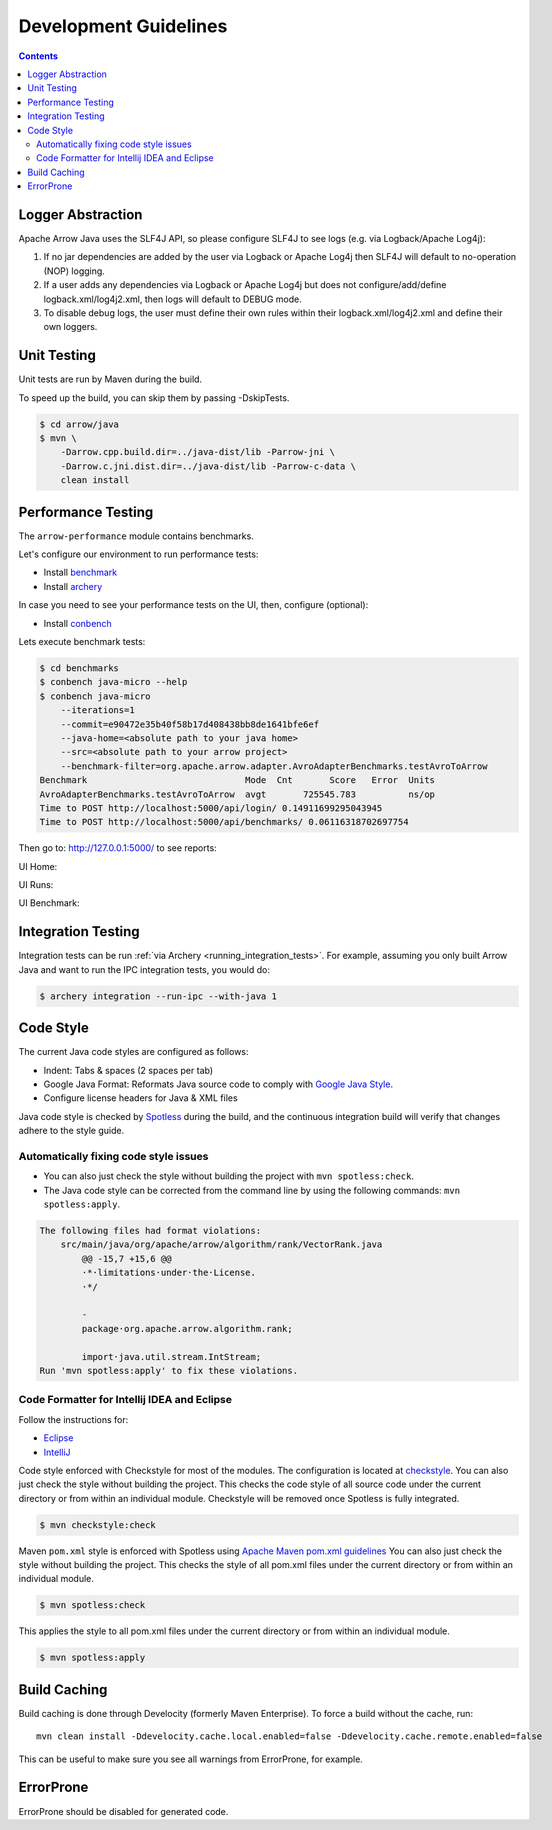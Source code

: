 .. Licensed to the Apache Software Foundation (ASF) under one
.. or more contributor license agreements.  See the NOTICE file
.. distributed with this work for additional information
.. regarding copyright ownership.  The ASF licenses this file
.. to you under the Apache License, Version 2.0 (the
.. "License"); you may not use this file except in compliance
.. with the License.  You may obtain a copy of the License at

..   http://www.apache.org/licenses/LICENSE-2.0

.. Unless required by applicable law or agreed to in writing,
.. software distributed under the License is distributed on an
.. "AS IS" BASIS, WITHOUT WARRANTIES OR CONDITIONS OF ANY
.. KIND, either express or implied.  See the License for the
.. specific language governing permissions and limitations
.. under the License.

.. highlight:: console

======================
Development Guidelines
======================

.. contents::

Logger Abstraction
==================

Apache Arrow Java uses the SLF4J API, so please configure SLF4J to see logs (e.g. via Logback/Apache Log4j):

1. If no jar dependencies are added by the user via Logback or Apache Log4j then SLF4J will default
   to no-operation (NOP) logging.

2. If a user adds any dependencies via Logback or Apache Log4j but does not configure/add/define
   logback.xml/log4j2.xml, then logs will default to DEBUG mode.

3. To disable debug logs, the user must define their own rules within their logback.xml/log4j2.xml
   and define their own loggers.

Unit Testing
============
Unit tests are run by Maven during the build.

To speed up the build, you can skip them by passing -DskipTests.

.. code-block::

    $ cd arrow/java
    $ mvn \
        -Darrow.cpp.build.dir=../java-dist/lib -Parrow-jni \
        -Darrow.c.jni.dist.dir=../java-dist/lib -Parrow-c-data \
        clean install

Performance Testing
===================

The ``arrow-performance`` module contains benchmarks.

Let's configure our environment to run performance tests:

- Install `benchmark`_
- Install `archery`_

In case you need to see your performance tests on the UI, then, configure (optional):

- Install `conbench`_

Lets execute benchmark tests:

.. code-block::

    $ cd benchmarks
    $ conbench java-micro --help
    $ conbench java-micro
        --iterations=1
        --commit=e90472e35b40f58b17d408438bb8de1641bfe6ef
        --java-home=<absolute path to your java home>
        --src=<absolute path to your arrow project>
        --benchmark-filter=org.apache.arrow.adapter.AvroAdapterBenchmarks.testAvroToArrow
    Benchmark                              Mode  Cnt       Score   Error  Units
    AvroAdapterBenchmarks.testAvroToArrow  avgt       725545.783          ns/op
    Time to POST http://localhost:5000/api/login/ 0.14911699295043945
    Time to POST http://localhost:5000/api/benchmarks/ 0.06116318702697754

Then go to: http://127.0.0.1:5000/ to see reports:

UI Home:

.. image:: img/conbench_ui.png

UI Runs:

.. image:: img/conbench_runs.png

UI Benchmark:

.. image:: img/conbench_benchmark.png

Integration Testing
===================

Integration tests can be run :ref:`via Archery <running_integration_tests>`.
For example, assuming you only built Arrow Java and want to run the IPC
integration tests, you would do:

.. code-block:: console

   $ archery integration --run-ipc --with-java 1

Code Style
==========

The current Java code styles are configured as follows:

- Indent: Tabs & spaces (2 spaces per tab)
- Google Java Format: Reformats Java source code to comply with `Google Java Style`_.
- Configure license headers for Java & XML files


Java code style is checked by `Spotless`_ during the build, and the continuous integration build will verify
that changes adhere to the style guide.

Automatically fixing code style issues
--------------------------------------

- You can also just check the style without building the project with ``mvn spotless:check``.
- The Java code style can be corrected from the command line by using the following commands: ``mvn spotless:apply``.

.. code-block:: bash

    The following files had format violations:
        src/main/java/org/apache/arrow/algorithm/rank/VectorRank.java
            @@ -15,7 +15,6 @@
            ·*·limitations·under·the·License.
            ·*/

            -
            package·org.apache.arrow.algorithm.rank;

            import·java.util.stream.IntStream;
    Run 'mvn spotless:apply' to fix these violations.

Code Formatter for Intellij IDEA and Eclipse
--------------------------------------------

Follow the instructions for:

- `Eclipse`_
- `IntelliJ`_

Code style enforced with Checkstyle for most of the modules. The configuration is located at `checkstyle`_.
You can also just check the style without building the project.
This checks the code style of all source code under the current directory or from within an individual module.
Checkstyle will be removed once Spotless is fully integrated.

.. code-block::

    $ mvn checkstyle:check

Maven ``pom.xml`` style is enforced with Spotless using `Apache Maven pom.xml guidelines`_
You can also just check the style without building the project.
This checks the style of all pom.xml files under the current directory or from within an individual module.

.. code-block::

    $ mvn spotless:check

This applies the style to all pom.xml files under the current directory or from within an individual module.

.. code-block::

    $ mvn spotless:apply

.. _benchmark: https://github.com/ursacomputing/benchmarks
.. _archery: https://github.com/apache/arrow/blob/main/dev/conbench_envs/README.md#L188
.. _conbench: https://github.com/conbench/conbench
.. _checkstyle: https://github.com/apache/arrow/blob/main/java/dev/checkstyle/checkstyle.xml
.. _Apache Maven pom.xml guidelines: https://maven.apache.org/developers/conventions/code.html#pom-code-convention
.. _Spotless: https://github.com/diffplug/spotless
.. _Google Java Style: https://google.github.io/styleguide/javaguide.html
.. _Eclipse: https://github.com/google/google-java-format?tab=readme-ov-file#eclipse
.. _IntelliJ: https://github.com/google/google-java-format?tab=readme-ov-file#intellij-android-studio-and-other-jetbrains-ides

Build Caching
=============

Build caching is done through Develocity (formerly Maven Enterprise).  To force
a build without the cache, run::

    mvn clean install -Ddevelocity.cache.local.enabled=false -Ddevelocity.cache.remote.enabled=false

This can be useful to make sure you see all warnings from ErrorProne, for example.

ErrorProne
==========

ErrorProne should be disabled for generated code.
